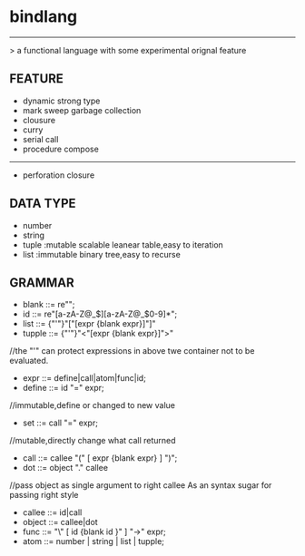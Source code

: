 * bindlang
--------------------
 > a functional language with some experimental orignal feature

** FEATURE
   + dynamic strong type
   + mark sweep garbage collection
   + clousure
   + curry
   + serial call
   + procedure compose
   -----------------

   + perforation closure 

** DATA TYPE
   + number
   + string
   + tuple  :mutable scalable leanear table,easy to iteration
   + list   :immutable binary tree,easy to recurse
     
** GRAMMAR
   + blank  ::= re"\s";
   + id     ::= re"[a-zA-Z@_$][a-zA-Z@_$0-9]*";
   + list   ::= {"'"}"["[expr {blank expr}]"]"
   + tupple ::= {"'"}"<"[expr {blank expr}]">"
   //the "'" can protect expressions 
   in above twe container not to be evaluated.

   + expr   ::= define|call|atom|func|id;
   + define ::= id "=" expr;
   //immutable,define or changed to new value

   + set    ::= call "=" expr;
   //mutable,directly change what call returned

   + call   ::= callee "(" [ expr {blank expr} ] ")";
   + dot    ::= object "." callee
   //pass object as single argument to right callee
    As an syntax sugar for passing right style

   + callee ::= id|call
   + object ::= callee|dot
   + func   ::= "\" [ id {blank id }" ] "->" expr;
   + atom   ::= number | string | list | tupple;
